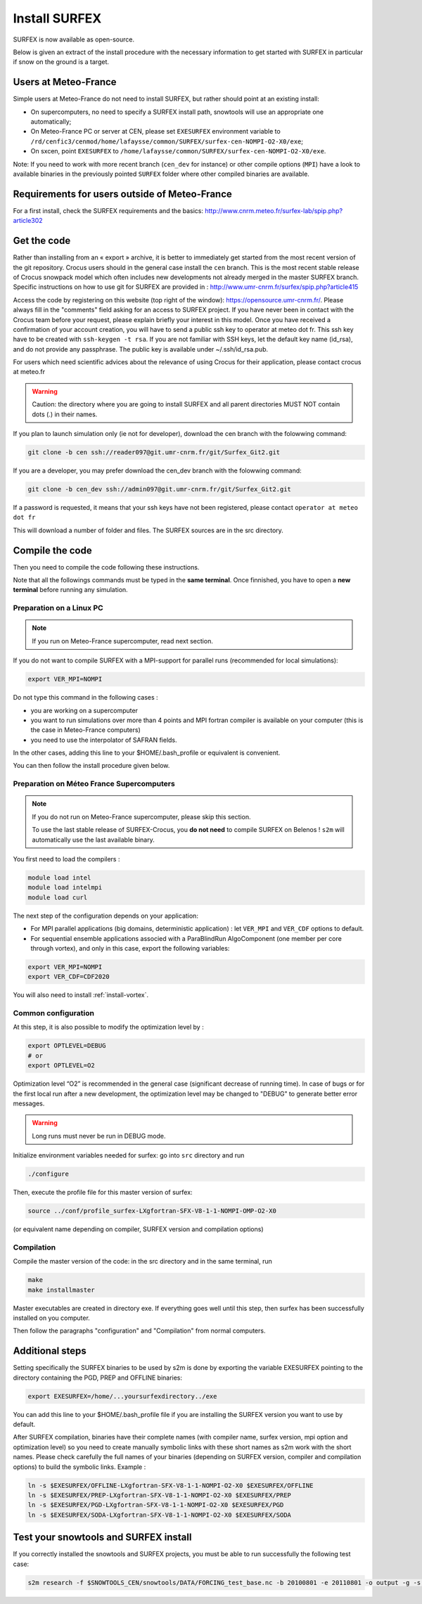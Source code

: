 Install SURFEX
==============

SURFEX is now available as open-source.

Below is given an extract of the install procedure with the necessary information to get started with SURFEX in particular if snow on the ground is a target.

Users at Meteo-France
---------------------

Simple users at Meteo-France do not need to install SURFEX, but rather should point at an existing install:

* On supercomputers, no need to specify a SURFEX install path, snowtools will use an appropriate one automatically;
* On Meteo-France PC or server at CEN, please set ``EXESURFEX`` environment variable to ``/rd/cenfic3/cenmod/home/lafaysse/common/SURFEX/surfex-cen-NOMPI-O2-X0/exe``;
* On sxcen, point ``EXESURFEX`` to ``/home/lafaysse/common/SURFEX/surfex-cen-NOMPI-O2-X0/exe``.

Note: If you need to work with more recent branch (``cen_dev`` for instance) or other compile options (``MPI``) have a look to available binaries in the previously pointed ``SURFEX`` folder where other compiled binaries are available.

Requirements for users outside of Meteo-France
----------------------------------------------

For a first install, check the SURFEX requirements and the basics: http://www.cnrm.meteo.fr/surfex-lab/spip.php?article302

Get the code
------------

Rather than installing from an « export » archive, it is better to immediately get started from the most recent version of the git repository. Crocus users should in the general case install the ``cen`` branch. This is the most recent stable release of Crocus snowpack model which often includes new developments not already merged in the master SURFEX branch. Specific instructions on how to use git for SURFEX are provided in : http://www.umr-cnrm.fr/surfex/spip.php?article415

Access the code by registering on this website (top right of the window): https://opensource.umr-cnrm.fr/. Please always fill in the "comments" field asking for an access to SURFEX project. If you have never been in contact with the Crocus team before your request, please explain briefly your interest in this model. Once you have received a confirmation of your account creation, you will have to send a public ssh key to operator at meteo dot fr. This ssh key have to be created with ``ssh-keygen -t rsa``. If you are not familiar with SSH keys, let the default key name (id_rsa), and do not provide any passphrase. The public key is available under ~/.ssh/id_rsa.pub.

For users which need scientific advices about the relevance of using Crocus for their application, please contact crocus at meteo.fr

.. warning::
   Caution: the directory where you are going to install SURFEX and all parent directories MUST NOT contain dots (.) in their names.

If you plan to launch simulation only (ie not for developer), download the cen branch with the folowwing command:

.. code-block:: bash

   git clone -b cen ssh://reader097@git.umr-cnrm.fr/git/Surfex_Git2.git
   
If you are a developer, you may prefer download the cen_dev branch with the folowwing command:

.. code-block:: bash

   git clone -b cen_dev ssh://admin097@git.umr-cnrm.fr/git/Surfex_Git2.git

If a password is requested, it means that your ssh keys have not been registered, please contact ``operator at meteo dot fr``

This will download a number of folder and files. The SURFEX sources are in the src directory.

Compile the code
----------------

Then you need to compile the code following these instructions.

Note that all the followings commands must be typed in the **same terminal**. Once finnished, you have to open a **new terminal** before running any simulation.

Preparation on a Linux PC
^^^^^^^^^^^^^^^^^^^^^^^^^

.. note::
   If you run on Meteo-France supercomputer, read next section.


If you do not want to compile SURFEX with a MPI-support for parallel runs (recommended for local simulations):

.. code-block:: bash

   export VER_MPI=NOMPI


Do not type this command in the following cases :

* you are working on a supercomputer
* you want to run simulations over more than 4 points and MPI fortran compiler is available on your computer (this is the case in Meteo-France computers)
* you need to use the interpolator of SAFRAN fields.

In the other cases, adding this line to your $HOME/.bash_profile or equivalent is convenient.

You can then follow the install procedure given below.

Preparation on Méteo France Supercomputers
^^^^^^^^^^^^^^^^^^^^^^^^^^^^^^^^^^^^^^^^^^

.. note::
   If you do not run on Meteo-France supercomputer, please skip this section.

   To use the last stable release of SURFEX-Crocus, you **do not need** to compile SURFEX on Belenos ! ``s2m`` will automatically use the last available binary.

You first need to load the compilers :

.. code-block:: bash

   module load intel
   module load intelmpi
   module load curl

The next step of the configuration depends on your application:

* For MPI parallel applications (big domains, deterministic application) : let ``VER_MPI`` and ``VER_CDF`` options to default.
* For sequential ensemble applications associed with a ParaBlindRun AlgoComponent (one member per core through vortex), and only in this case, export the following variables:

.. code-block:: bash

    export VER_MPI=NOMPI
    export VER_CDF=CDF2020

You will also need to install :ref:`install-vortex`.

Common configuration
^^^^^^^^^^^^^^^^^^^^
At this step, it is also possible to modify the optimization level by :

.. code-block:: bash

   export OPTLEVEL=DEBUG
   # or
   export OPTLEVEL=O2


Optimization level “O2” is recommended in the general case (significant decrease of running time). In case of bugs or for the first local run after a new development, the optimization level may be changed to "DEBUG" to generate better error messages.

.. warning::

   Long runs must never be run in DEBUG mode.


Initialize environment variables needed for surfex: go into ``src`` directory and run

.. code-block:: bash

   ./configure

Then, execute the profile file for this master version of surfex:

.. code-block:: bash

   source ../conf/profile_surfex-LXgfortran-SFX-V8-1-1-NOMPI-OMP-O2-X0


(or equivalent name depending on compiler, SURFEX version and compilation options)

Compilation
^^^^^^^^^^^

Compile the master version of the code:
in the src directory and in the same terminal, run


.. code-block:: bash

   make
   make installmaster


Master executables are created in directory exe. If everything goes well until this step, then surfex has been successfully installed on you computer.


Then follow the paragraphs "configuration" and "Compilation" from normal computers.

Additional steps
----------------

Setting specifically the SURFEX binaries to be used by s2m is done by exporting the variable EXESURFEX pointing to the directory containing the PGD, PREP and OFFLINE binaries:

.. code-block:: bash

   export EXESURFEX=/home/...yoursurfexdirectory../exe


You can add this line to your $HOME/.bash_profile file if you are installing the SURFEX version you want to use by default.

After SURFEX compilation, binaries have their complete names (with compiler name, surfex version, mpi option and optimization level) so you need to create manually symbolic links with these short names as s2m work with the short names.
Please check carefully the full names of your binaries (depending on SURFEX version, compiler and compilation options) to build the symbolic links. Example :

.. code-block:: bash

   ln -s $EXESURFEX/OFFLINE-LXgfortran-SFX-V8-1-1-NOMPI-O2-X0 $EXESURFEX/OFFLINE
   ln -s $EXESURFEX/PREP-LXgfortran-SFX-V8-1-1-NOMPI-O2-X0 $EXESURFEX/PREP
   ln -s $EXESURFEX/PGD-LXgfortran-SFX-V8-1-1-NOMPI-O2-X0 $EXESURFEX/PGD
   ln -s $EXESURFEX/SODA-LXgfortran-SFX-V8-1-1-NOMPI-O2-X0 $EXESURFEX/SODA

Test your snowtools and SURFEX install
--------------------------------------
If you correctly installed the snowtools and SURFEX projects, you must be able to run successfully the following test case:

.. code-block:: bash

   s2m research -f $SNOWTOOLS_CEN/snowtools/DATA/FORCING_test_base.nc -b 20100801 -e 20110801 -o output -g -s ...yoursurfexdirectory.../exe


